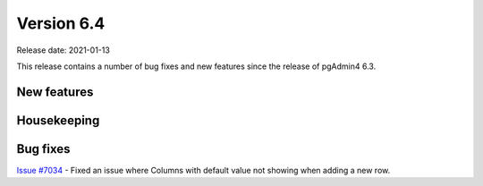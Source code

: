 ************
Version 6.4
************

Release date: 2021-01-13

This release contains a number of bug fixes and new features since the release of pgAdmin4 6.3.

New features
************


Housekeeping
************


Bug fixes
*********

| `Issue #7034 <https://redmine.postgresql.org/issues/7034>`_ -  Fixed an issue where Columns with default value not showing when adding a new row.

